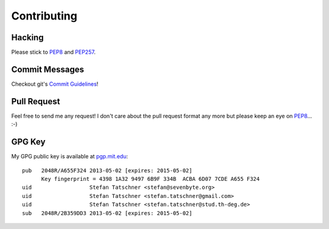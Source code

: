 Contributing
============

Hacking
-------

Please stick to PEP8_ and PEP257_.

.. _PEP8: http://www.python.org/dev/peps/pep-0008/
.. _PEP257: http://www.python.org/dev/peps/pep-0257/


Commit Messages
---------------

Checkout git's `Commit Guidelines`_!

.. _`Commit Guidelines`: http://git-scm.com/book/en/Distributed-Git-Contributing-to-a-Project#Commit-Guidelines


Pull Request
------------

Feel free to send me any request! I don't care about the pull request format
any more but please keep an eye on PEP8_... :-)


GPG Key
-------

My GPG public key is available at `pgp.mit.edu`_::


    pub   2048R/A655F324 2013-05-02 [expires: 2015-05-02]
          Key fingerprint = 4398 1A32 9497 6B9F 334B  ACBA 6D07 7CDE A655 F324
    uid                  Stefan Tatschner <stefan@sevenbyte.org>
    uid                  Stefan Tatschner <stefan.tatschner@gmail.com>
    uid                  Stefan Tatschner <stefan.tatschner@stud.th-deg.de>
    sub   2048R/2B359DD3 2013-05-02 [expires: 2015-05-02]

.. _`pgp.mit.edu`: http://pgp.mit.edu:11371/pks/lookup?op=vindex&search=0x6D077CDEA655F324
